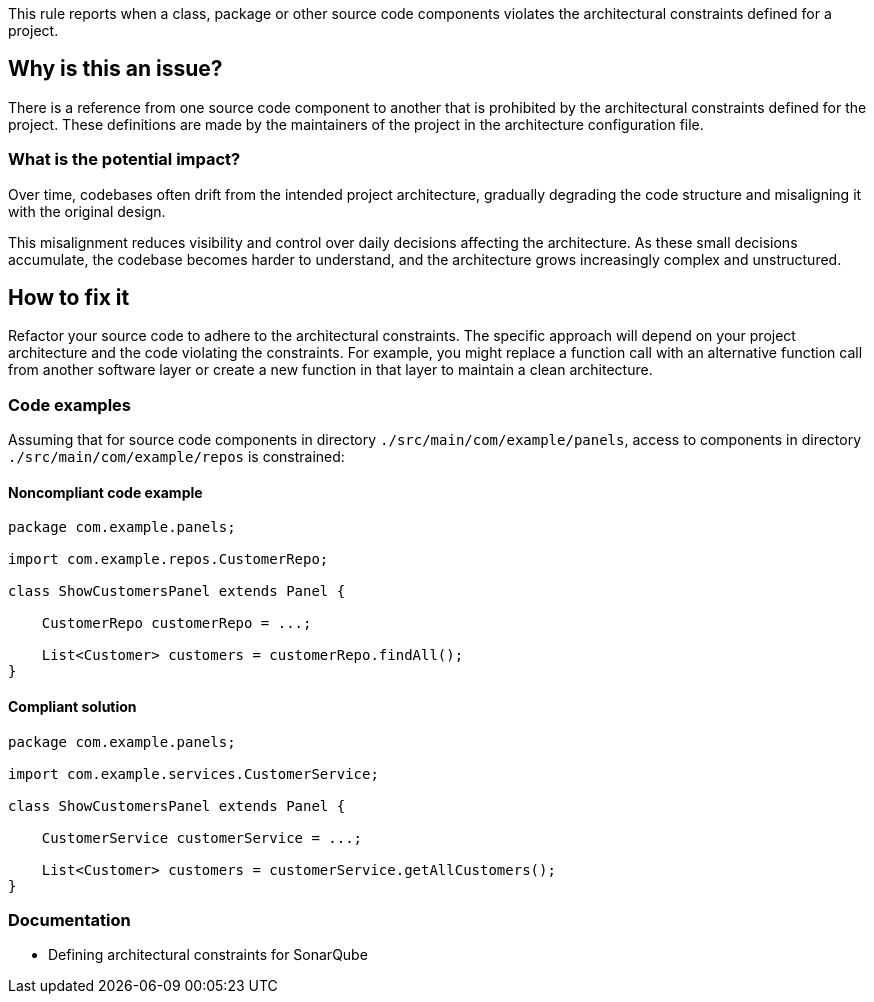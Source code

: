 This rule reports when a class, package or other source code components violates the architectural constraints defined for a project.

== Why is this an issue?

There is a reference from one source code component to another that is prohibited by the architectural constraints defined for the project.
These definitions are made by the maintainers of the project in the architecture configuration file.

=== What is the potential impact?

Over time, codebases often drift from the intended project architecture,
gradually degrading the code structure and misaligning it with the original design.

This misalignment reduces visibility and control over daily decisions affecting the architecture.
As these small decisions accumulate, the codebase becomes harder to understand, and the architecture grows increasingly complex and unstructured.

== How to fix it

Refactor your source code to adhere to the architectural constraints.
The specific approach will depend on your project architecture and the code violating the constraints.
For example, you might replace a function call with an alternative function call from another software layer
or create a new function in that layer to maintain a clean architecture.

=== Code examples

Assuming that for source code components in directory `./src/main/com/example/panels`, access to
components in directory `./src/main/com/example/repos` is constrained:

==== Noncompliant code example

[source,java,diff-id=1,diff-type=noncompliant]
----
package com.example.panels;

import com.example.repos.CustomerRepo;

class ShowCustomersPanel extends Panel {

    CustomerRepo customerRepo = ...;

    List<Customer> customers = customerRepo.findAll();
}
----

==== Compliant solution

[source,java,diff-id=1,diff-type=compliant]
----
package com.example.panels;

import com.example.services.CustomerService;

class ShowCustomersPanel extends Panel {

    CustomerService customerService = ...;

    List<Customer> customers = customerService.getAllCustomers();
}
----

=== Documentation

- Defining architectural constraints for SonarQube
